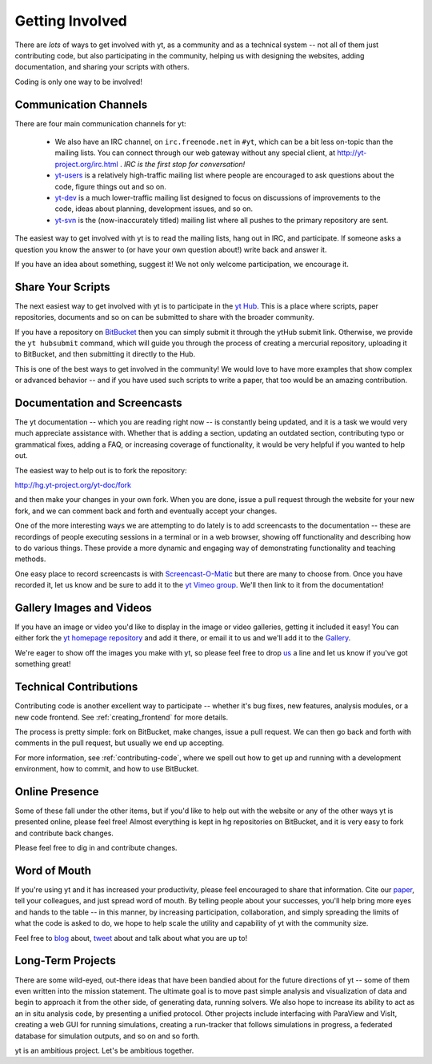 .. _getting-involved:

Getting Involved
================

There are *lots* of ways to get involved with yt, as a community and as a
technical system -- not all of them just contributing code, but also
participating in the community, helping us with designing the websites, adding
documentation, and sharing your scripts with others.

Coding is only one way to be involved!

Communication Channels
----------------------

There are four main communication channels for yt:

 * We also have an IRC channel, on ``irc.freenode.net`` in ``#yt``, which can be a
   bit less on-topic than the mailing lists.  You can connect through our web
   gateway without any special client, at http://yt-project.org/irc.html .
   *IRC is the first stop for conversation!*
 * `yt-users <http://lists.spacepope.org/listinfo.cgi/yt-users-spacepope.org>`_
   is a relatively high-traffic mailing list where people are encouraged to ask
   questions about the code, figure things out and so on.
 * `yt-dev <http://lists.spacepope.org/listinfo.cgi/yt-dev-spacepope.org>`_ is
   a much lower-traffic mailing list designed to focus on discussions of
   improvements to the code, ideas about planning, development issues, and so
   on.
 * `yt-svn <http://lists.spacepope.org/listinfo.cgi/yt-svn-spacepope.org>`_ is
   the (now-inaccurately titled) mailing list where all pushes to the primary
   repository are sent.

The easiest way to get involved with yt is to read the mailing lists, hang out
in IRC, and participate.  If someone asks a question you know the answer to (or
have your own question about!) write back and answer it.

If you have an idea about something, suggest it!  We not only welcome
participation, we encourage it.

.. _share-your-scripts:

Share Your Scripts
------------------

The next easiest way to get involved with yt is to participate in the `yt Hub
<http://hub.yt-project.org/>`_.  This is a place where scripts, paper
repositories, documents and so on can be submitted to share with the broader
community.

If you have a repository on `BitBucket <https://bitbucket.org/>`_ then you can
simply submit it through the ytHub submit link.   Otherwise, we provide the
``yt hubsubmit`` command, which will guide you through the process of creating
a mercurial repository, uploading it to BitBucket, and then submitting it
directly to the Hub.

This is one of the best ways to get involved in the community!  We would love
to have more examples that show complex or advanced behavior -- and if you have
used such scripts to write a paper, that too would be an amazing contribution.

Documentation and Screencasts
-----------------------------

The yt documentation -- which you are reading right now -- is constantly being
updated, and it is a task we would very much appreciate assistance with.
Whether that is adding a section, updating an outdated section, contributing
typo or grammatical fixes, adding a FAQ, or increasing coverage of
functionality, it would be very helpful if you wanted to help out.

The easiest way to help out is to fork the repository:

http://hg.yt-project.org/yt-doc/fork

and then make your changes in your own fork.  When you are done, issue a pull
request through the website for your new fork, and we can comment back and
forth and eventually accept your changes.

One of the more interesting ways we are attempting to do lately is to add
screencasts to the documentation -- these are recordings of people executing
sessions in a terminal or in a web browser, showing off functionality and
describing how to do various things.  These provide a more dynamic and
engaging way of demonstrating functionality and teaching methods.

One easy place to record screencasts is with `Screencast-O-Matic
<http://www.screencast-o-matic.com/>`_ but there are many to choose from.  Once
you have recorded it, let us know and be sure to add it to the
`yt Vimeo group <http://vimeo.com/groups/ytgallery>`_.  We'll then link to it
from the documentation!

Gallery Images and Videos
-------------------------

If you have an image or video you'd like to display in the image or video
galleries, getting it included it easy!  You can either fork the `yt homepage
repository <http://bitbucket.org/yt_analysis/website>`_ and add it there, or
email it to us and we'll add it to the `Gallery
<http://yt-project.org/gallery.html>`_.

We're eager to show off the images you make with yt, so please feel free to
drop `us <http://lists.spacepope.org/listinfo.cgi/yt-dev-spacepope.org>`_ a
line and let us know if you've got something great!

Technical Contributions
-----------------------

Contributing code is another excellent way to participate -- whether it's
bug fixes, new features, analysis modules, or a new code frontend.  See 
:ref:`creating_frontend` for more details.

The process is pretty simple: fork on BitBucket, make changes, issue a pull
request.  We can then go back and forth with comments in the pull request, but
usually we end up accepting.

For more information, see :ref:`contributing-code`, where we spell out how to
get up and running with a development environment, how to commit, and how to
use BitBucket.

Online Presence
---------------

Some of these fall under the other items, but if you'd like to help out with
the website or any of the other ways yt is presented online, please feel free!
Almost everything is kept in hg repositories on BitBucket, and it is very easy
to fork and contribute back changes.

Please feel free to dig in and contribute changes.

Word of Mouth
-------------

If you're using yt and it has increased your productivity, please feel
encouraged to share that information.  Cite our `paper
<http://adsabs.harvard.edu/abs/2011ApJS..192....9T>`_, tell your colleagues,
and just spread word of mouth.  By telling people about your successes, you'll
help bring more eyes and hands to the table -- in this manner, by increasing
participation, collaboration, and simply spreading the limits of what the code
is asked to do, we hope to help scale the utility and capability of yt with the
community size.

Feel free to `blog <http://blog.yt-project.org/>`_ about, `tweet
<http://twitter.com/yt_astro>`_ about and talk about what you are up to!

Long-Term Projects
------------------

There are some wild-eyed, out-there ideas that have been bandied about for the
future directions of yt -- some of them even written into the mission
statement.  The ultimate goal is to move past simple analysis and visualization
of data and begin to approach it from the other side, of generating data,
running solvers.  We also hope to increase its ability to act as an in situ
analysis code, by presenting a unified protocol.  Other projects include
interfacing with ParaView and VisIt, creating a web GUI for running
simulations, creating a run-tracker that follows simulations in progress, a
federated database for simulation outputs, and so on and so forth.

yt is an ambitious project.  Let's be ambitious together.
